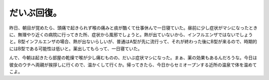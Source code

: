 だいぶ回復。
============

昨日、朝目が覚めたら、頭痛で起きられず喉の痛みと痰が酷くて仕事休んで一日寝ていた。昼前に少し症状がマシになったときに、無理やり近くの病院に行ってきた所、症状から風邪でしょうと。熱が出ていないから、インフルエンザではないでしょうと。B型インフルエンザの場合、熱が出ないらしいが、普通はA型が先に流行って、それが終わった後にB型が来るので、時期的にはB型である可能性は低いと。薬出してもらって、一日寝ていた。

んで、今朝は起きたら部屋の乾燥で喉が少し痛むものの、だいぶ症状マシになった。まぁ、薬の効果もあるんだろうな。今日は彼女のウチへ両親が挨拶しに行くので、温かくして行くか。帰ってきたら、今日からセミオープンする近所の温泉で体を温めてこよ。






.. author:: default
.. categories:: life
.. tags::
.. comments::
